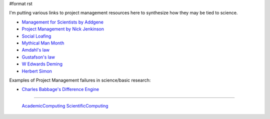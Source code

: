 #format rst

I'm putting various links to project management resources here to synthesize how they may be tied to science.

* `Management for Scientists by Addgene`_

* `Project Management by Nick Jenkinson`_

* `Social Loafing`_

* `Mythical Man Month`_

* `Amdahl's law`_

* `Gustafson's law`_

* `W Edwards Deming`_

* `Herbert Simon`_

Examples of Project Management failures in science/basic research:

* `Charles Babbage's Difference Engine`_

-------------------------

 AcademicComputing_ ScientificComputing_

.. ############################################################################

.. _Management for Scientists by Addgene: http://info.addgene.org/download-addgenes-ebook-management-for-scientists

.. _Project Management by Nick Jenkinson: http://www.nickjenkins.net/prose/projectPrimer.pdf

.. _Social Loafing: https://en.wikibooks.org/wiki/Managing_Groups_and_Teams/Social_Loafing

.. _Mythical Man Month: https://en.wikipedia.org/wiki/The_Mythical_Man-Month

.. _Amdahl's law: https://en.wikipedia.org/wiki/Amdahl%27s_law

.. _Gustafson's law: https://en.wikipedia.org/wiki/Gustafson%27s_law

.. _W Edwards Deming: https://en.wikipedia.org/wiki/W._Edwards_Deming

.. _Herbert Simon: https://en.wikipedia.org/wiki/Herbert_A._Simon

.. _Charles Babbage's Difference Engine: https://en.wikipedia.org/wiki/Difference_engine

.. _AcademicComputing: ../AcademicComputing

.. _ScientificComputing: ../ScientificComputing

